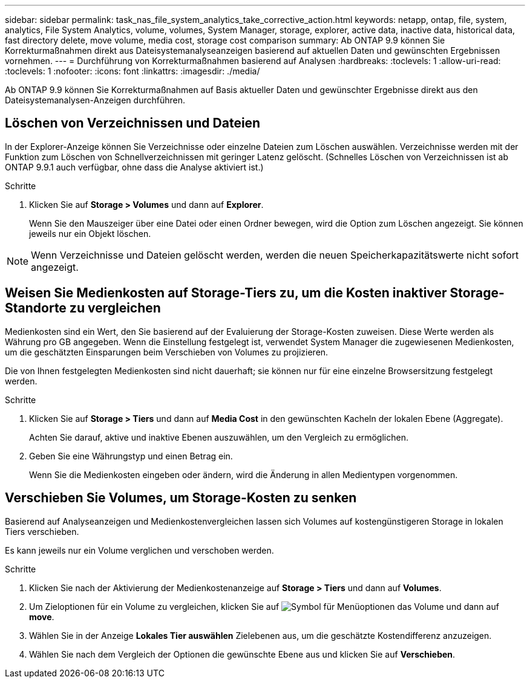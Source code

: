 ---
sidebar: sidebar 
permalink: task_nas_file_system_analytics_take_corrective_action.html 
keywords: netapp, ontap, file, system, analytics, File System Analytics, volume, volumes, System Manager, storage, explorer, active data, inactive data, historical data, fast directory delete, move volume, media cost, storage cost comparison 
summary: Ab ONTAP 9.9 können Sie Korrekturmaßnahmen direkt aus Dateisystemanalyseanzeigen basierend auf aktuellen Daten und gewünschten Ergebnissen vornehmen. 
---
= Durchführung von Korrekturmaßnahmen basierend auf Analysen
:hardbreaks:
:toclevels: 1
:allow-uri-read: 
:toclevels: 1
:nofooter: 
:icons: font
:linkattrs: 
:imagesdir: ./media/


[role="lead"]
Ab ONTAP 9.9 können Sie Korrekturmaßnahmen auf Basis aktueller Daten und gewünschter Ergebnisse direkt aus den Dateisystemanalysen-Anzeigen durchführen.



== Löschen von Verzeichnissen und Dateien

In der Explorer-Anzeige können Sie Verzeichnisse oder einzelne Dateien zum Löschen auswählen. Verzeichnisse werden mit der Funktion zum Löschen von Schnellverzeichnissen mit geringer Latenz gelöscht. (Schnelles Löschen von Verzeichnissen ist ab ONTAP 9.9.1 auch verfügbar, ohne dass die Analyse aktiviert ist.)

.Schritte
. Klicken Sie auf *Storage > Volumes* und dann auf *Explorer*.
+
Wenn Sie den Mauszeiger über eine Datei oder einen Ordner bewegen, wird die Option zum Löschen angezeigt. Sie können jeweils nur ein Objekt löschen.




NOTE: Wenn Verzeichnisse und Dateien gelöscht werden, werden die neuen Speicherkapazitätswerte nicht sofort angezeigt.



== Weisen Sie Medienkosten auf Storage-Tiers zu, um die Kosten inaktiver Storage-Standorte zu vergleichen

Medienkosten sind ein Wert, den Sie basierend auf der Evaluierung der Storage-Kosten zuweisen. Diese Werte werden als Währung pro GB angegeben. Wenn die Einstellung festgelegt ist, verwendet System Manager die zugewiesenen Medienkosten, um die geschätzten Einsparungen beim Verschieben von Volumes zu projizieren.

Die von Ihnen festgelegten Medienkosten sind nicht dauerhaft; sie können nur für eine einzelne Browsersitzung festgelegt werden.

.Schritte
. Klicken Sie auf *Storage > Tiers* und dann auf *Media Cost* in den gewünschten Kacheln der lokalen Ebene (Aggregate).
+
Achten Sie darauf, aktive und inaktive Ebenen auszuwählen, um den Vergleich zu ermöglichen.

. Geben Sie eine Währungstyp und einen Betrag ein.
+
Wenn Sie die Medienkosten eingeben oder ändern, wird die Änderung in allen Medientypen vorgenommen.





== Verschieben Sie Volumes, um Storage-Kosten zu senken

Basierend auf Analyseanzeigen und Medienkostenvergleichen lassen sich Volumes auf kostengünstigeren Storage in lokalen Tiers verschieben.

Es kann jeweils nur ein Volume verglichen und verschoben werden.

.Schritte
. Klicken Sie nach der Aktivierung der Medienkostenanzeige auf *Storage > Tiers* und dann auf *Volumes*.
. Um Zieloptionen für ein Volume zu vergleichen, klicken Sie auf image:icon_kabob.gif["Symbol für Menüoptionen"] das Volume und dann auf *move*.
. Wählen Sie in der Anzeige *Lokales Tier auswählen* Zielebenen aus, um die geschätzte Kostendifferenz anzuzeigen.
. Wählen Sie nach dem Vergleich der Optionen die gewünschte Ebene aus und klicken Sie auf *Verschieben*.

